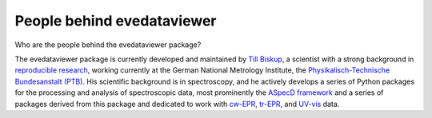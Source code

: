 =======================
People behind evedataviewer
=======================

Who are the people behind the evedataviewer package?

The evedataviewer package is currently developed and maintained by `Till Biskup <https://www.till-biskup.de/>`_, a scientist with a strong background in `reproducible research <https://www.reproducible-research.de/>`_, working currently at the German National Metrology Institute, the `Physikalisch-Technische Bundesanstalt (PTB) <https://www.ptb.de/>`_. His scientific background is in spectroscopy, and he actively develops a series of Python packages for the processing and analysis of spectroscopic data, most prominently the `ASpecD framework <https://docs.aspecd.de/>`_ and a series of packages derived from this package and dedicated to work with `cw-EPR <https://docs.cwepr.de>`_, `tr-EPR <https://docs.trepr.de>`_, and `UV-vis <https://docs.uvvispy.de>`_ data.
